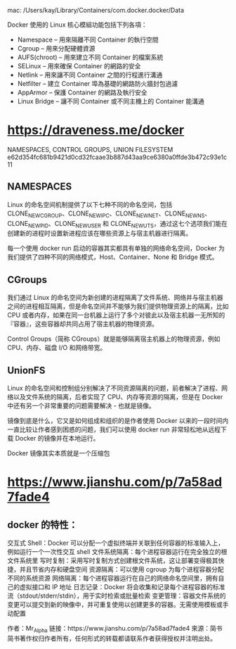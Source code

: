 mac:
/Users/kay/Library/Containers/com.docker.docker/Data


Docker 使用的 Linux 核心模組功能包括下列各項：
   - Namespace – 用來隔離不同 Container 的執行空間
   - Cgroup – 用來分配硬體資源
   - AUFS(chroot) – 用來建立不同 Container 的檔案系統
   - SELinux – 用來確保 Container 的網路的安全
   - Netlink – 用來讓不同 Container 之間的行程進行溝通
   - Netfilter – 建立 Container 埠為基礎的網路防火牆封包過濾
   - AppArmor – 保護 Container 的網路及執行安全
   - Linux Bridge – 讓不同 Container 或不同主機上的 Container 能溝通
* https://draveness.me/docker
NAMESPACES, CONTROL GROUPS, UNION FILESYSTEM
e62d354fc681b9421d0cd32fcaae3b887d43aa9ce6380a0ffde3b472c93e1c11
** NAMESPACES
   Linux 的命名空间机制提供了以下七种不同的命名空间，包括 CLONE_NEWCGROUP、CLONE_NEWIPC、CLONE_NEWNET、CLONE_NEWNS、CLONE_NEWPID、CLONE_NEWUSER 和 CLONE_NEWUTS，通过这七个选项我们能在创建新的进程时设置新进程应该在哪些资源上与宿主机器进行隔离。

   每一个使用 docker run 启动的容器其实都具有单独的网络命名空间，Docker 为我们提供了四种不同的网络模式，Host、Container、None 和 Bridge 模式。
** CGroups
   我们通过 Linux 的命名空间为新创建的进程隔离了文件系统、网络并与宿主机器之间的进程相互隔离，但是命名空间并不能够为我们提供物理资源上的隔离，比如 CPU 或者内存，如果在同一台机器上运行了多个对彼此以及宿主机器一无所知的『容器』，这些容器却共同占用了宿主机器的物理资源。

   Control Groups（简称 CGroups）就是能够隔离宿主机器上的物理资源，例如 CPU、内存、磁盘 I/O 和网络带宽。
** UnionFS
   Linux 的命名空间和控制组分别解决了不同资源隔离的问题，前者解决了进程、网络以及文件系统的隔离，后者实现了 CPU、内存等资源的隔离，但是在 Docker 中还有另一个非常重要的问题需要解决 - 也就是镜像。

   镜像到底是什么，它又是如何组成和组织的是作者使用 Docker 以来的一段时间内一直比较让作者感到困惑的问题，我们可以使用 docker run 非常轻松地从远程下载 Docker 的镜像并在本地运行。

   Docker 镜像其实本质就是一个压缩包

* https://www.jianshu.com/p/7a58ad7fade4
** docker 的特性：
 交互式 Shell：Docker 可以分配一个虚拟终端并关联到任何容器的标准输入上，例如运行一个一次性交互 shell
 文件系统隔离：每个进程容器运行在完全独立的根文件系统里
 写时复制：采用写时复制方式创建根文件系统，这让部署变得极其快捷，并且节省内存和硬盘空间
 资源隔离：可以使用 cgroup 为每个进程容器分配不同的系统资源
 网络隔离：每个进程容器运行在自己的网络命名空间里，拥有自己的虚拟接口和 IP 地址
 日志记录：Docker 将会收集和记录每个进程容器的标准流（stdout/stderr/stdin），用于实时检索或批量检索
 变更管理：容器文件系统的变更可以提交到新的映像中，并可重复使用以创建更多的容器。无需使用模板或手动配置

 作者：Mr_Alpha
 链接：https://www.jianshu.com/p/7a58ad7fade4
 來源：简书
 简书著作权归作者所有，任何形式的转载都请联系作者获得授权并注明出处。
